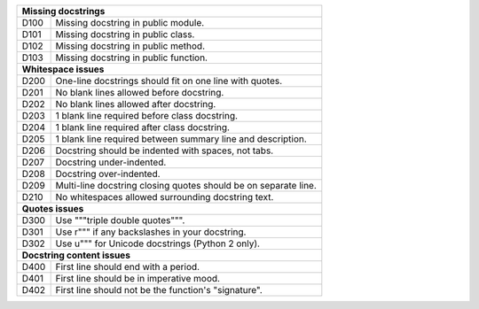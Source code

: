+--------------+--------------------------------------------------------------+
| **Missing docstrings**                                                      |
+--------------+--------------------------------------------------------------+
| D100         | Missing docstring in public module.                          |
+--------------+--------------------------------------------------------------+
| D101         | Missing docstring in public class.                           |
+--------------+--------------------------------------------------------------+
| D102         | Missing docstring in public method.                          |
+--------------+--------------------------------------------------------------+
| D103         | Missing docstring in public function.                        |
+--------------+--------------------------------------------------------------+
| **Whitespace issues**                                                       |
+--------------+--------------------------------------------------------------+
| D200         | One-line docstrings should fit on one line with quotes.      |
+--------------+--------------------------------------------------------------+
| D201         | No blank lines allowed before docstring.                     |
+--------------+--------------------------------------------------------------+
| D202         | No blank lines allowed after docstring.                      |
+--------------+--------------------------------------------------------------+
| D203         | 1 blank line required before class docstring.                |
+--------------+--------------------------------------------------------------+
| D204         | 1 blank line required after class docstring.                 |
+--------------+--------------------------------------------------------------+
| D205         | 1 blank line required between summary line and description.  |
+--------------+--------------------------------------------------------------+
| D206         | Docstring should be indented with spaces, not tabs.          |
+--------------+--------------------------------------------------------------+
| D207         | Docstring under-indented.                                    |
+--------------+--------------------------------------------------------------+
| D208         | Docstring over-indented.                                     |
+--------------+--------------------------------------------------------------+
| D209         | Multi-line docstring closing quotes should be on separate    |
|              | line.                                                        |
+--------------+--------------------------------------------------------------+
| D210         | No whitespaces allowed surrounding docstring text.           |
+--------------+--------------------------------------------------------------+
| **Quotes issues**                                                           |
+--------------+--------------------------------------------------------------+
| D300         | Use """triple double quotes""".                              |
+--------------+--------------------------------------------------------------+
| D301         | Use r""" if any backslashes in your docstring.               |
+--------------+--------------------------------------------------------------+
| D302         | Use u""" for Unicode docstrings (Python 2 only).             |
+--------------+--------------------------------------------------------------+
| **Docstring content issues**                                                |
+--------------+--------------------------------------------------------------+
| D400         | First line should end with a period.                         |
+--------------+--------------------------------------------------------------+
| D401         | First line should be in imperative mood.                     |
+--------------+--------------------------------------------------------------+
| D402         | First line should not be the function's "signature".         |
+--------------+--------------------------------------------------------------+
